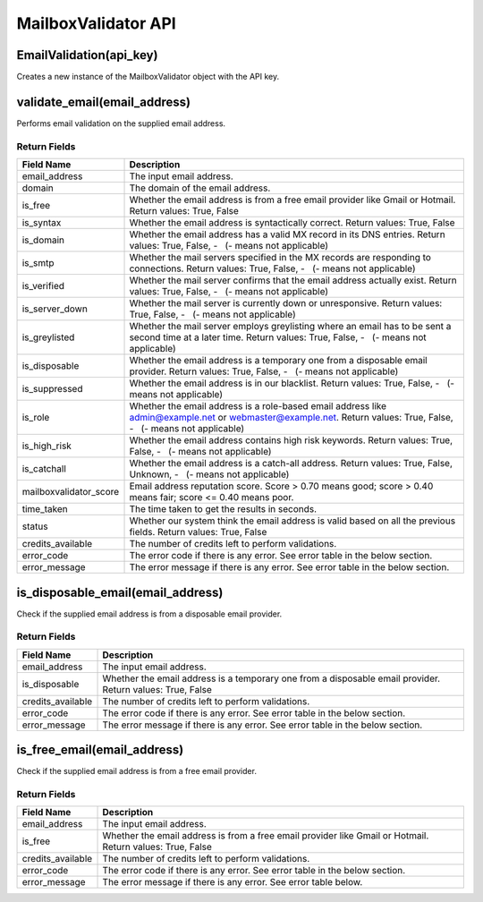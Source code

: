 MailboxValidator API
====================

EmailValidation(api_key)
------------------------

Creates a new instance of the MailboxValidator object with the API key.

validate_email(email_address)
-----------------------------

Performs email validation on the supplied email address.

Return Fields
~~~~~~~~~~~~~

+---------------------------------+------------------------------------+
| Field Name                      | Description                        |
+=================================+====================================+
| email_address                   | The input email address.           |
+---------------------------------+------------------------------------+
| domain                          | The domain of the email address.   |
+---------------------------------+------------------------------------+
| is_free                         | Whether the email address is from  |
|                                 | a free email provider like Gmail   |
|                                 | or Hotmail. Return values: True,   |
|                                 | False                              |
+---------------------------------+------------------------------------+
| is_syntax                       | Whether the email address is       |
|                                 | syntactically correct. Return      |
|                                 | values: True, False                |
+---------------------------------+------------------------------------+
| is_domain                       | Whether the email address has a    |
|                                 | valid MX record in its DNS         |
|                                 | entries. Return values: True,      |
|                                 | False, -   (- means not            |
|                                 | applicable)                        |
+---------------------------------+------------------------------------+
| is_smtp                         | Whether the mail servers specified |
|                                 | in the MX records are responding   |
|                                 | to connections. Return values:     |
|                                 | True, False, -   (- means not      |
|                                 | applicable)                        |
+---------------------------------+------------------------------------+
| is_verified                     | Whether the mail server confirms   |
|                                 | that the email address actually    |
|                                 | exist. Return values: True, False, |
|                                 | -   (- means not applicable)       |
+---------------------------------+------------------------------------+
| is_server_down                  | Whether the mail server is         |
|                                 | currently down or unresponsive.    |
|                                 | Return values: True, False, -   (- |
|                                 | means not applicable)              |
+---------------------------------+------------------------------------+
| is_greylisted                   | Whether the mail server employs    |
|                                 | greylisting where an email has to  |
|                                 | be sent a second time at a later   |
|                                 | time. Return values: True, False,  |
|                                 | -   (- means not applicable)       |
+---------------------------------+------------------------------------+
| is_disposable                   | Whether the email address is a     |
|                                 | temporary one from a disposable    |
|                                 | email provider. Return values:     |
|                                 | True, False, -   (- means not      |
|                                 | applicable)                        |
+---------------------------------+------------------------------------+
| is_suppressed                   | Whether the email address is in    |
|                                 | our blacklist. Return values:      |
|                                 | True, False, -   (- means not      |
|                                 | applicable)                        |
+---------------------------------+------------------------------------+
| is_role                         | Whether the email address is a     |
|                                 | role-based email address like      |
|                                 | admin@example.net or               |
|                                 | webmaster@example.net. Return      |
|                                 | values: True, False, -   (- means  |
|                                 | not applicable)                    |
+---------------------------------+------------------------------------+
| is_high_risk                    | Whether the email address contains |
|                                 | high risk keywords. Return values: |
|                                 | True, False, -   (- means not      |
|                                 | applicable)                        |
+---------------------------------+------------------------------------+
| is_catchall                     | Whether the email address is a     |
|                                 | catch-all address. Return values:  |
|                                 | True, False, Unknown, -   (- means |
|                                 | not applicable)                    |
+---------------------------------+------------------------------------+
| mailboxvalidator_score          | Email address reputation score.    |
|                                 | Score > 0.70 means good; score >   |
|                                 | 0.40 means fair; score <= 0.40     |
|                                 | means poor.                        |
+---------------------------------+------------------------------------+
| time_taken                      | The time taken to get the results  |
|                                 | in seconds.                        |
+---------------------------------+------------------------------------+
| status                          | Whether our system think the email |
|                                 | address is valid based on all the  |
|                                 | previous fields. Return values:    |
|                                 | True, False                        |
+---------------------------------+------------------------------------+
| credits_available               | The number of credits left to      |
|                                 | perform validations.               |
+---------------------------------+------------------------------------+
| error_code                      | The error code if there is any     |
|                                 | error. See error table in the      |
|                                 | below section.                     |
+---------------------------------+------------------------------------+
| error_message                   | The error message if there is any  |
|                                 | error. See error table in the      |
|                                 | below section.                     |
+---------------------------------+------------------------------------+

is_disposable_email(email_address)
----------------------------------

Check if the supplied email address is from a disposable email provider.

.. _return-fields-1:

Return Fields
~~~~~~~~~~~~~

+---------------------------------+------------------------------------+
| Field Name                      | Description                        |
+=================================+====================================+
| email_address                   | The input email address.           |
+---------------------------------+------------------------------------+
| is_disposable                   | Whether the email address is a     |
|                                 | temporary one from a disposable    |
|                                 | email provider. Return values:     |
|                                 | True, False                        |
+---------------------------------+------------------------------------+
| credits_available               | The number of credits left to      |
|                                 | perform validations.               |
+---------------------------------+------------------------------------+
| error_code                      | The error code if there is any     |
|                                 | error. See error table in the      |
|                                 | below section.                     |
+---------------------------------+------------------------------------+
| error_message                   | The error message if there is any  |
|                                 | error. See error table in the      |
|                                 | below section.                     |
+---------------------------------+------------------------------------+

is_free_email(email_address)
----------------------------

Check if the supplied email address is from a free email provider.

.. _return-fields-2:

Return Fields
~~~~~~~~~~~~~

+---------------------------------+------------------------------------+
| Field Name                      | Description                        |
+=================================+====================================+
| email_address                   | The input email address.           |
+---------------------------------+------------------------------------+
| is_free                         | Whether the email address is from  |
|                                 | a free email provider like Gmail   |
|                                 | or Hotmail. Return values: True,   |
|                                 | False                              |
+---------------------------------+------------------------------------+
| credits_available               | The number of credits left to      |
|                                 | perform validations.               |
+---------------------------------+------------------------------------+
| error_code                      | The error code if there is any     |
|                                 | error. See error table in the      |
|                                 | below section.                     |
+---------------------------------+------------------------------------+
| error_message                   | The error message if there is any  |
|                                 | error. See error table below.      |
+---------------------------------+------------------------------------+
